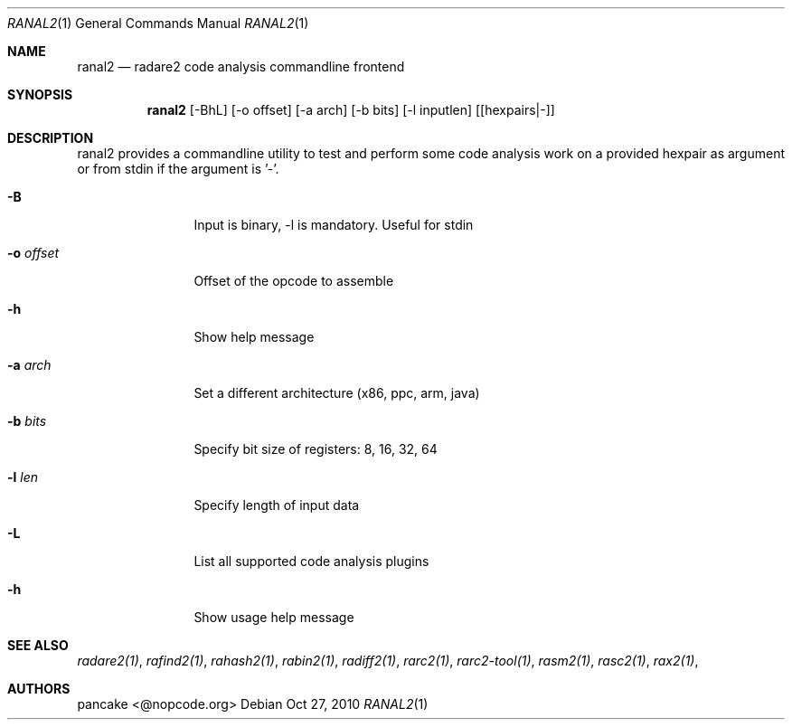 .Dd Oct 27, 2010
.Dt RANAL2 1
.Os
.Sh NAME
.Nm ranal2
.Nd radare2 code analysis commandline frontend
.Sh SYNOPSIS
.Nm ranal2
.Op -BhL
.Op -o offset
.Op -a arch
.Op -b bits
.Op -l inputlen
.Op [hexpairs|-]
.Sh DESCRIPTION
ranal2 provides a commandline utility to test and perform some code analysis work on a provided hexpair as argument or from stdin if the argument is '-'.
.Pp
.Bl -tag -width Fl
.It Fl B
Input is binary, -l is mandatory. Useful for stdin
.It Fl o Ar offset
Offset of the opcode to assemble
.It Fl h
Show help message
.It Fl a Ar arch
Set a different architecture (x86, ppc, arm, java)
.It Fl b Ar bits
Specify bit size of registers: 8, 16, 32, 64
.It Fl l Ar len
Specify length of input data
.It Fl L
List all supported code analysis plugins
.It Fl h
Show usage help message
.El
.Sh SEE ALSO
.Pp
.Xr radare2(1) ,
.Xr rafind2(1) ,
.Xr rahash2(1) ,
.Xr rabin2(1) ,
.Xr radiff2(1) ,
.Xr rarc2(1) ,
.Xr rarc2-tool(1) ,
.Xr rasm2(1) ,
.Xr rasc2(1) ,
.Xr rax2(1) ,
.Sh AUTHORS
.Pp
pancake <@nopcode.org>
.Pp
